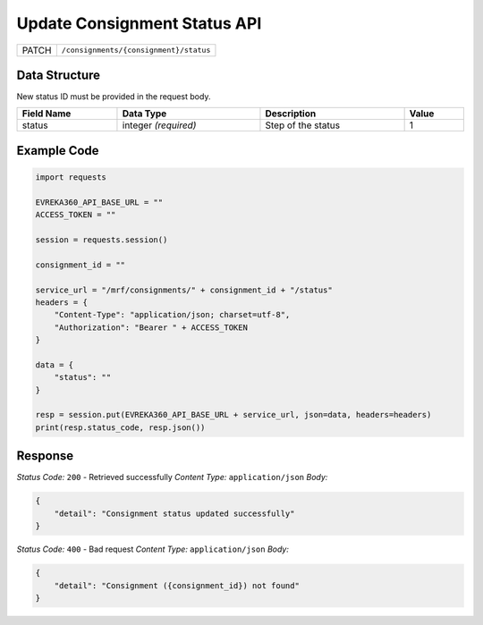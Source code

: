 .. raw:: pdf

   PageBreak

Update Consignment Status API
-----------------------------------

.. table::

   +-------------------+--------------------------------------------+
   | PATCH             | ``/consignments/{consignment}/status``     |
   +-------------------+--------------------------------------------+

Data Structure
^^^^^^^^^^^^^^^^^
New status ID must be provided in the request body.

.. table::
    :width: 100%

    +-------------------------+--------------------------------------------------------------+---------------------------------------------------+-------------------------------------------------------+
    | Field Name              | Data Type                                                    | Description                                       | Value                                                 |
    +=========================+==============================================================+===================================================+=======================================================+
    | status                  | integer *(required)*                                         | Step of the status                                | 1                                                     |
    +-------------------------+--------------------------------------------------------------+---------------------------------------------------+-------------------------------------------------------+


Example Code
^^^^^^^^^^^^^^^^^

.. code-block:: python

    import requests

    EVREKA360_API_BASE_URL = ""
    ACCESS_TOKEN = ""

    session = requests.session()

    consignment_id = ""

    service_url = "/mrf/consignments/" + consignment_id + "/status"
    headers = {
        "Content-Type": "application/json; charset=utf-8",
        "Authorization": "Bearer " + ACCESS_TOKEN
    }

    data = {
        "status": ""
    }

    resp = session.put(EVREKA360_API_BASE_URL + service_url, json=data, headers=headers)
    print(resp.status_code, resp.json())

Response
^^^^^^^^^^^^^^^^^
*Status Code:* ``200`` - Retrieved successfully
*Content Type:* ``application/json``
*Body:*

.. code-block:: json

    {
        "detail": "Consignment status updated successfully"
    }


*Status Code:* ``400`` - Bad request
*Content Type:* ``application/json``
*Body:*

.. code-block:: json

    {
        "detail": "Consignment ({consignment_id}) not found"
    }

